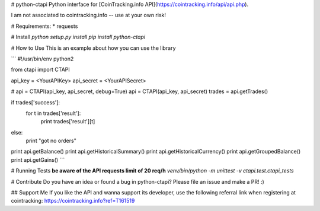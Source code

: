 # python-ctapi
Python interface for [CoinTracking.info API](https://cointracking.info/api/api.php).

I am not associated to cointracking.info -- use at your own risk!

# Requirements:
* requests

# Install
`python setup.py install`
`pip install python-ctapi`

# How to Use
This is an example about how you can use the library

```
#!/usr/bin/env python2

from ctapi import CTAPI

api_key = <YourAPIKey>
api_secret = <YourAPISecret>

# api = CTAPI(api_key, api_secret, debug=True)
api = CTAPI(api_key, api_secret)
trades = api.getTrades()

if trades['success']:
    for t in trades['result']:
        print trades['result'][t]
else:
    print "got no orders"

print api.getBalance()
print api.getHistoricalSummary()
print api.getHistoricalCurrency()
print api.getGroupedBalance()
print api.getGains()
```

# Running Tests
**be aware of the API requests limit of 20 req/h**
`venv/bin/python -m unittest -v ctapi.test.ctapi_tests`

# Contribute
Do you have an idea or found a bug in python-ctapi? Please file an issue and make a PR! :)

## Support Me
If you like the API and wanna support its developer, use the following referral link when registering at cointracking: https://cointracking.info?ref=T161519


